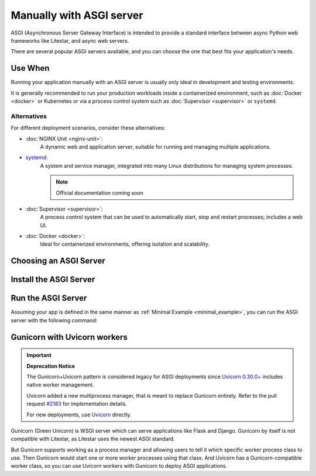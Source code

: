 Manually with ASGI server
=========================

ASGI (Asynchronous Server Gateway Interface) is intended to provide a standard interface between async Python web
frameworks like Litestar, and async web servers.

There are several popular ASGI servers available, and you can choose the one that best fits your application's needs.

Use When
--------

Running your application manually with an ASGI server is usually only ideal in development and testing environments.

It is generally recommended to run your production workloads inside a containerized environment, such as
:doc:`Docker <docker>` or Kubernetes or via a process control system
such as :doc:`Supervisor <supervisor>` or ``systemd``.

Alternatives
~~~~~~~~~~~~

For different deployment scenarios, consider these alternatives:

- :doc:`NGINX Unit <nginx-unit>`:
    A dynamic web and application server, suitable for running and managing multiple applications.
- `systemd <https://www.freedesktop.org/wiki/Software/systemd/>`_:
    A system and service manager, integrated into many Linux distributions for managing system processes.

    .. note:: Official documentation coming soon
- :doc:`Supervisor <supervisor>`:
    A process control system that can be used to automatically start, stop and restart processes; includes a web UI.
- :doc:`Docker <docker>`:
    Ideal for containerized environments, offering isolation and scalability.

Choosing an ASGI Server
-----------------------

.. tab-set::

    .. tab-item:: Uvicorn
        :sync: uvicorn

        `Uvicorn <https://www.uvicorn.org/>`_ is an ASGI server that supports ``HTTP/1.1`` and WebSocket.

    .. tab-item:: Hypercorn
        :sync: hypercorn

        `Hypercorn <https://hypercorn.readthedocs.io/en/latest/#/>`_ is an ASGI server that was initially part of
        `Quart <https://pgjones.gitlab.io/quart//>`_, and supports ``HTTP/1.1``, ``HTTP/2``, and WebSocket.

    .. tab-item:: Daphne
        :sync: daphne

        `Daphne <https://github.com/django/daphne/>`_ is an ASGI server that was originally developed for
        `Django Channels <https://channels.readthedocs.io/en/latest/>`_, and supports ``HTTP/1.1``, ``HTTP/2``, and
        WebSocket.

    .. tab-item:: Granian
        :sync: granian

        `Granian <https://github.com/emmett-framework/granian/>`_ is a Rust-based ASGI server that supports ``HTTP/1.1``,
        ``HTTP/2``, and WebSocket.

Install the ASGI Server
-----------------------

.. tab-set::

    .. tab-item:: Uvicorn
        :sync: uvicorn

        .. code-block:: shell
            :caption: Install Uvicorn with pip

            pip install uvicorn

    .. tab-item:: Hypercorn
        :sync: hypercorn

        .. code-block:: shell
            :caption: Install Hypercorn with pip

            pip install hypercorn

    .. tab-item:: Daphne
        :sync: daphne

        .. code-block:: shell
            :caption: Install Daphne with pip

            pip install daphne

    .. tab-item:: Granian
        :sync: granian

        .. code-block:: shell
            :caption: Install Granian with pip

            pip install granian

Run the ASGI Server
-------------------

Assuming your app is defined in the same manner as :ref:`Minimal Example <minimal_example>`, you can run the
ASGI server with the following command:

.. tab-set::

    .. tab-item:: Uvicorn
        :sync: uvicorn

        .. code-block:: shell
            :caption: Run Uvicorn with the default configuration

            uvicorn app:app

        .. code-block:: console
            :caption: Console Output

            INFO:     Waiting for application startup.
            INFO:     Application startup complete.
            INFO:     Uvicorn running on http://127.0.0.1:8000 (Press CTRL+C to quit)

    .. tab-item:: Hypercorn
        :sync: hypercorn

        .. code-block:: shell
            :caption: Run Hypercorn with the default configuration

            hypercorn app:app

        .. code-block:: console
            :caption: Console Output

            [2023-11-12 23:31:26 -0800] [16748] [INFO] Running on http://127.0.0.1:8000 (CTRL + C to quit)

    .. tab-item:: Daphne
        :sync: daphne

        .. code-block:: shell
            :caption: Run Daphne with the default configuration

            daphne app:app

        .. code-block:: console
            :caption: Console Output

            INFO - 2023-11-12 23:31:51,571 - daphne.cli - cli - Starting server at tcp:port=8000:interface=127.0.0.1
            INFO - 2023-11-12 23:31:51,572 - daphne.server - server - Listening on TCP address 127.0.0.1:8000

    .. tab-item:: Granian
        :sync: granian

        .. code-block:: shell
            :caption: Run Granian with the default configuration

            granian --interface asgi app:app

        .. code-block:: console
            :caption: Console Output

            [INFO] Starting granian
            [INFO] Listening at: 127.0.0.1:8000

Gunicorn with Uvicorn workers
-----------------------------

.. important:: **Deprecation Notice**

    The Gunicorn+Uvicorn pattern is considered legacy for ASGI deployments since `Uvicorn 0.30.0+ <https://github.com/encode/uvicorn/releases/tag/0.30.0/>`_ includes native worker management.

    Uvicorn added a new multiprocess manager, that is meant to replace Gunicorn entirely. Refer to the pull request `#2183 <https://github.com/encode/uvicorn/pull/2183/>`_ for implementation details.

    For new deployments, use `Uvicorn <#run-the-asgi-server>`_ directly.

Gunicorn (Green Unicorn) is WSGI server which can serve applications like Flask and Django. Gunicorn by itself is not compatible with Litestar, as Litestar uses the newest ASGI standard.

But Gunicorn supports working as a process manager and allowing users to tell it which specific worker process class to use. Then Gunicorn would start one or more worker processes using that class. And Uvicorn has a Gunicorn-compatible worker class, so you can use Uvicorn workers with Gunicorn to deploy ASGI applications.

.. code-block:: shell
    :caption: Start with 4 worker processes

    gunicorn app:app -w 4 -k uvicorn.workers.UvicornWorker

.. code-block:: console
    :caption: Console Output

    [2025-01-24 23:51:22 +0800] [35955] [INFO] Starting gunicorn 23.0.0
    [2025-01-24 23:51:22 +0800] [35955] [INFO] Listening at: http://127.0.0.1:8000 (35955)
    [2025-01-24 23:51:22 +0800] [35955] [INFO] Using worker: uvicorn.workers.UvicornWorker
    [2025-01-24 23:51:22 +0800] [35962] [INFO] Booting worker with pid: 35962
    [2025-01-24 23:51:22 +0800] [35963] [INFO] Booting worker with pid: 35963
    [2025-01-24 23:51:22 +0800] [35964] [INFO] Booting worker with pid: 35964
    [2025-01-24 23:51:22 +0800] [35965] [INFO] Booting worker with pid: 35965
    [2025-01-24 23:51:23 +0800] [35962] [INFO] Started server process [35962]
    [2025-01-24 23:51:23 +0800] [35962] [INFO] Waiting for application startup.
    [2025-01-24 23:51:23 +0800] [35962] [INFO] Application startup complete.
    [2025-01-24 23:51:23 +0800] [35963] [INFO] Started server process [35963]
    [2025-01-24 23:51:23 +0800] [35963] [INFO] Waiting for application startup.
    [2025-01-24 23:51:23 +0800] [35963] [INFO] Application startup complete.
    [2025-01-24 23:51:23 +0800] [35964] [INFO] Started server process [35964]
    [2025-01-24 23:51:23 +0800] [35964] [INFO] Waiting for application startup.
    [2025-01-24 23:51:23 +0800] [35964] [INFO] Application startup complete.
    [2025-01-24 23:51:23 +0800] [35965] [INFO] Started server process [35965]
    [2025-01-24 23:51:23 +0800] [35965] [INFO] Waiting for application startup.
    [2025-01-24 23:51:23 +0800] [35965] [INFO] Application startup complete.
